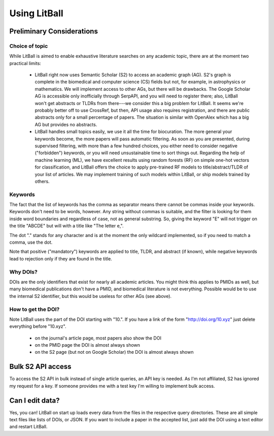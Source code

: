 Using LitBall
=============

Preliminary Considerations
--------------------------

Choice of topic
^^^^^^^^^^^^^^^
While LitBall is aimed to enable exhaustive literature searches on any academic topic, there are at the moment two practical limits:

 - LitBall right now uses Semantic Scholar (S2) to access an academic graph (AG). S2's graph is complete in the biomedical and computer science (CS) fields but not, for example, in astrophysics or mathematics. We will implement access to other AGs, but there will be drawbacks. The Google Scholar AG is accessible only inofficially through SerpAPI, and you will need to register there; also, LitBall won't get abstracts or TLDRs from there---we consider this a big problem for LitBall. It seems we're probably better off to use CrossRef, but then, API usage also requires registration, and there are public abstracts only for a small percentage of papers. The situation is similar with OpenAlex which has a big AG but provides no abstracts.

 - LitBall handles small topics easily, we use it all the time for biocuration. The more general your keywords become, the more papers will pass automatic filtering. As soon as you are presented, during supervised filtering, with more than a few hundred choices, you either need to consider negative ("forbidden") keywords, or you will need unsustainable time to sort things out. Regarding the help of machine learning (ML), we have excellent results using random forests (RF) on simple one-hot vectors for classification, and LitBall offers the choice to apply pre-trained RF models to title/abstract/TLDR of your list of articles. We may implement training of such models within LitBall, or ship models trained by others.

Keywords
^^^^^^^^
The fact that the list of keywords has the comma as separator means there cannot be commas inside your keywords. Keywords don't need to be words, however.
Any string without commas is suitable, and the filter is looking for them inside word boundaries and regardless of case, not as general substring. So, giving the keyword "E" will
not trigger on the title "ABCDE" but will with a title like "The letter e,".

The dot "." stands for any character and is at the moment the only wildcard implemented, so if you need to match a comma, use the dot.

Note that positive ("mandatory") keywords are applied to title, TLDR, and abstract (if known), while negative keywords lead to rejection only if they are found
in the title.

Why DOIs?
^^^^^^^^^
DOIs are the only identifiers that exist for nearly all academic articles. You might think this applies to PMIDs as well, but many biomedical publications don't
have a PMID, and biomedical literature is not everything. Possible would be to use the internal S2 identifier, but this would be useless for other AGs (see above).

How to get the DOI?
^^^^^^^^^^^^^^^^^^^
Note LitBall uses the part of the DOI starting with "10.". If you have a link of the form "http://doi.org/10.xyz" just delete everything before "10.xyz".

 - on the journal's article page, most papers also show the DOI

 - on the PMID page the DOI is almost always shown

 - on the S2 page (but not on Google Scholar) the DOI is almost always shown

Bulk S2 API access
------------------
To access the S2 API in bulk instead of single article queries, an API key is needed. As I'm not affiliated, S2 has ignored my request for a key. If someone
provides me with a test key I'm willing to implement bulk access.

Can I edit data?
----------------
Yes, you can! LitBall on start up loads every data from the files in the respective query directories. These are all simple text files like lists of DOIs, or JSON.
If you want to include a paper in the accepted list, just add the DOI using a text editor and restart LitBall.